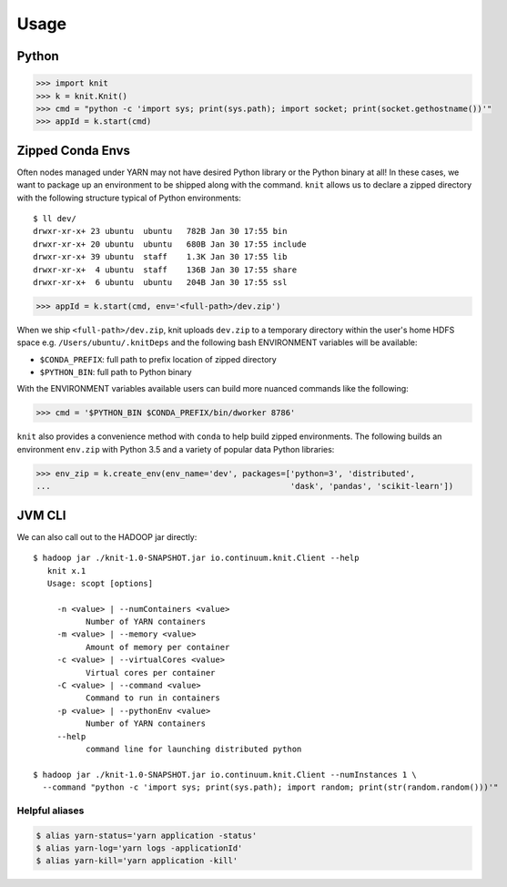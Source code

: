 Usage
=====


Python
~~~~~~

.. code-block:: python

   >>> import knit
   >>> k = knit.Knit()
   >>> cmd = "python -c 'import sys; print(sys.path); import socket; print(socket.gethostname())'"
   >>> appId = k.start(cmd)


Zipped Conda Envs
~~~~~~~~~~~~~~~~~

Often nodes managed under YARN may not have desired Python library or the Python binary at all!  In these cases,
we want to package up an environment to be shipped along with the command.  ``knit`` allows us to declare a
zipped directory with the following structure typical of Python environments::


   $ ll dev/
   drwxr-xr-x+ 23 ubuntu  ubuntu   782B Jan 30 17:55 bin
   drwxr-xr-x+ 20 ubuntu  ubuntu   680B Jan 30 17:55 include
   drwxr-xr-x+ 39 ubuntu  staff    1.3K Jan 30 17:55 lib
   drwxr-xr-x+  4 ubuntu  staff    136B Jan 30 17:55 share
   drwxr-xr-x+  6 ubuntu  ubuntu   204B Jan 30 17:55 ssl

.. code-block:: python

   >>> appId = k.start(cmd, env='<full-path>/dev.zip')

When we ship ``<full-path>/dev.zip``, knit uploads ``dev.zip`` to a temporary directory within the
user's home HDFS space e.g. ``/Users/ubuntu/.knitDeps`` and the following bash ENVIRONMENT variables
will be available:

- ``$CONDA_PREFIX``: full path to prefix location of zipped directory
- ``$PYTHON_BIN``: full path to Python binary

With the ENVIRONMENT variables available users can build more nuanced commands like the following:

.. code-block:: python

   >>> cmd = '$PYTHON_BIN $CONDA_PREFIX/bin/dworker 8786'

``knit`` also provides a convenience method with ``conda`` to help build zipped environments.  The following
builds an environment ``env.zip`` with Python 3.5 and a variety of popular data Python libraries:

.. code-block:: python

   >>> env_zip = k.create_env(env_name='dev', packages=['python=3', 'distributed',
   ...                                                  'dask', 'pandas', 'scikit-learn'])


JVM CLI
~~~~~~~

We can also call out to the HADOOP jar directly::

   $ hadoop jar ./knit-1.0-SNAPSHOT.jar io.continuum.knit.Client --help
      knit x.1
      Usage: scopt [options]

        -n <value> | --numContainers <value>
              Number of YARN containers
        -m <value> | --memory <value>
              Amount of memory per container
        -c <value> | --virtualCores <value>
              Virtual cores per container
        -C <value> | --command <value>
              Command to run in containers
        -p <value> | --pythonEnv <value>
              Number of YARN containers
        --help
              command line for launching distributed python

   $ hadoop jar ./knit-1.0-SNAPSHOT.jar io.continuum.knit.Client --numInstances 1 \
     --command "python -c 'import sys; print(sys.path); import random; print(str(random.random()))'"


Helpful aliases
---------------

.. code-block:: bash

   $ alias yarn-status='yarn application -status'
   $ alias yarn-log='yarn logs -applicationId'
   $ alias yarn-kill='yarn application -kill'
